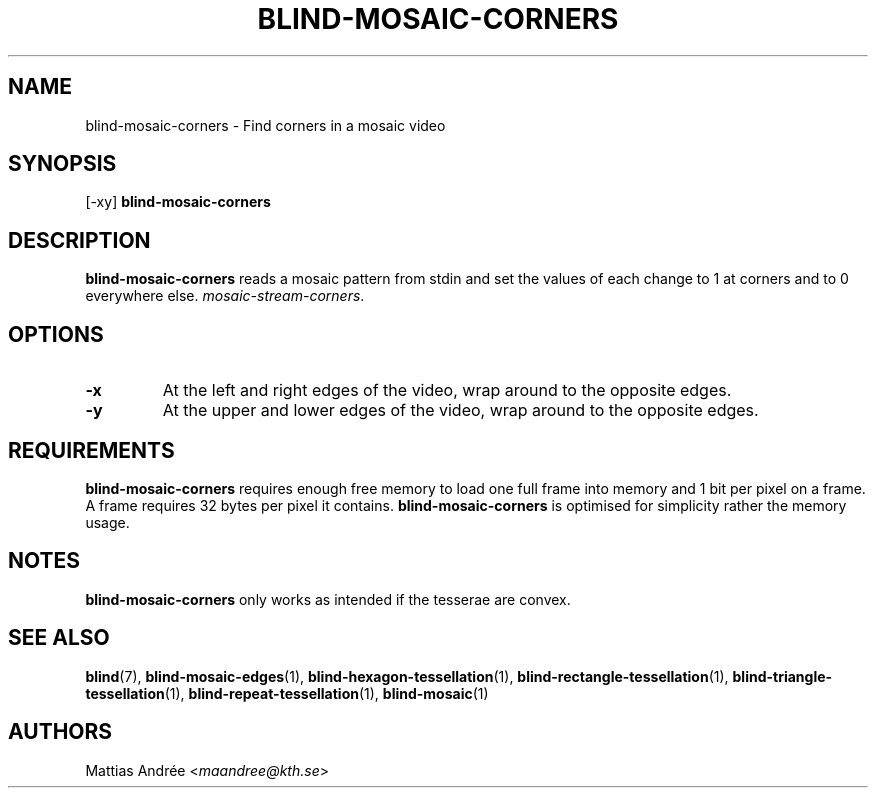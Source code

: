 .TH BLIND-MOSAIC-CORNERS 1 blind
.SH NAME
blind-mosaic-corners - Find corners in a mosaic video
.SH SYNOPSIS
[-xy]
.B blind-mosaic-corners
.SH DESCRIPTION
.B blind-mosaic-corners
reads a mosaic pattern from stdin and set the values
of each change to 1 at corners and to 0 everywhere else.
.IR mosaic-stream-corners .
.SH OPTIONS
.TP
.B -x
At the left and right edges of the video,
wrap around to the opposite edges.
.TP
.B -y
At the upper and lower edges of the video,
wrap around to the opposite edges.
.SH REQUIREMENTS
.B blind-mosaic-corners
requires enough free memory to load one full frame into
memory and 1 bit per pixel on a frame. A frame requires
32 bytes per pixel it contains.
.B blind-mosaic-corners
is optimised for simplicity rather the memory usage.
.SH NOTES
.B blind-mosaic-corners
only works as intended if the tesserae are convex.
.SH SEE ALSO
.BR blind (7),
.BR blind-mosaic-edges (1),
.BR blind-hexagon-tessellation (1),
.BR blind-rectangle-tessellation (1),
.BR blind-triangle-tessellation (1),
.BR blind-repeat-tessellation (1),
.BR blind-mosaic (1)
.SH AUTHORS
Mattias Andrée
.RI < maandree@kth.se >
